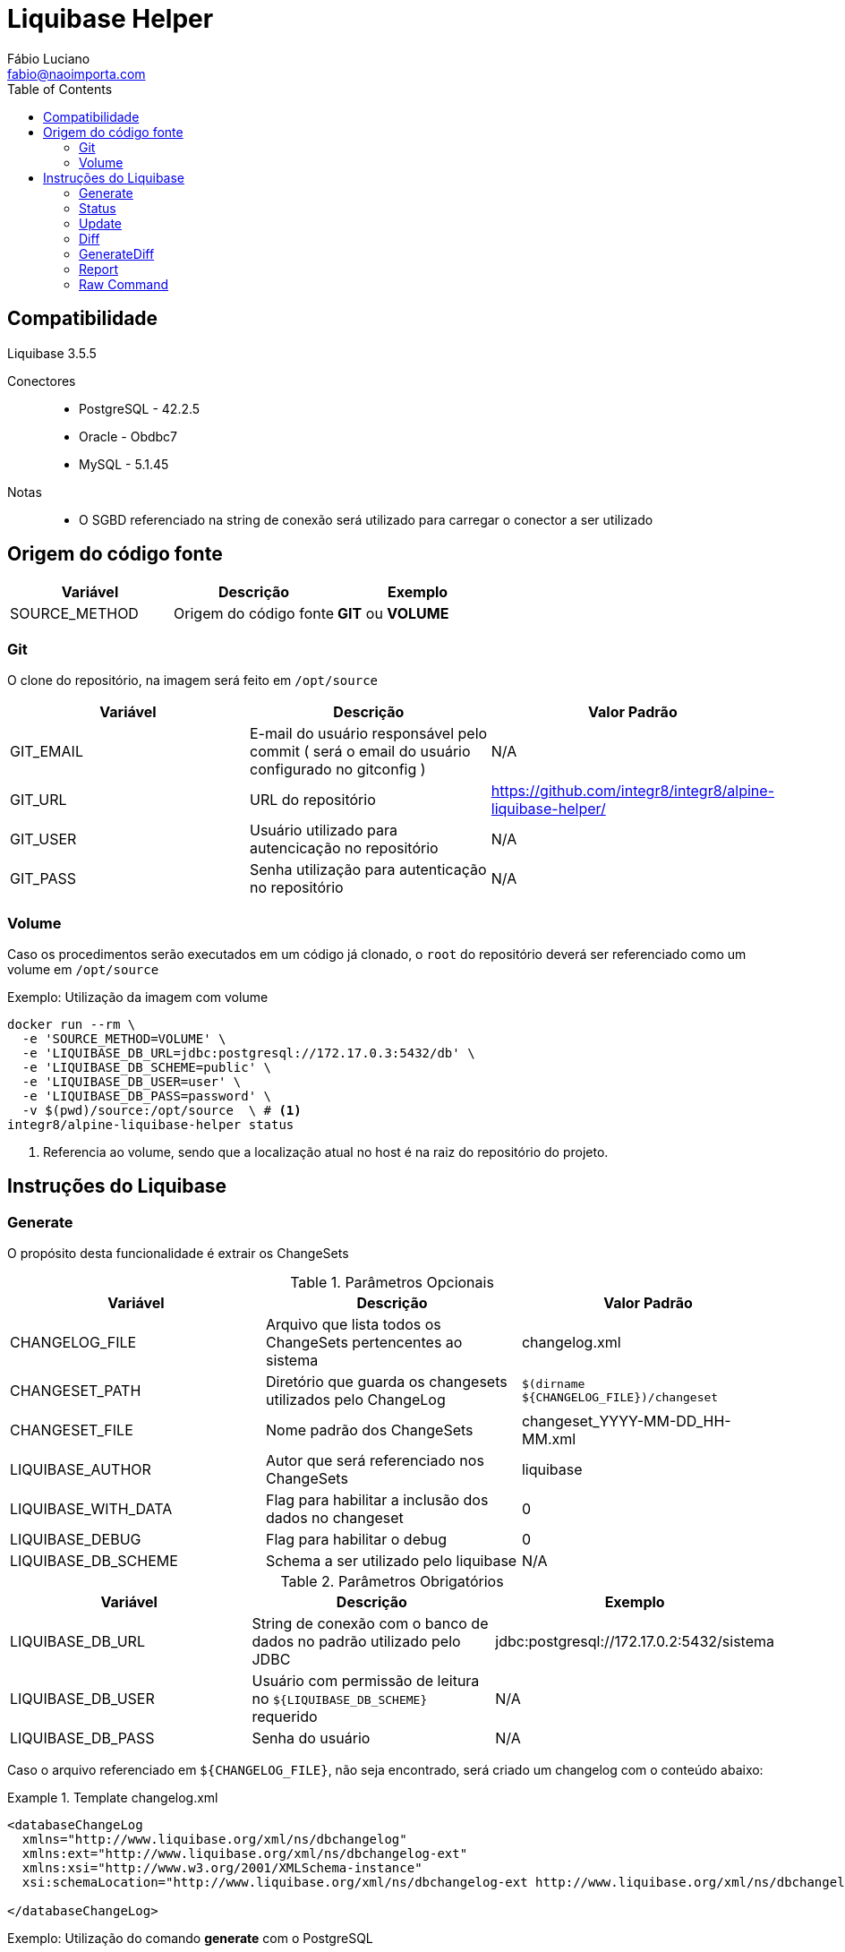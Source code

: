:toc2:
:toclevels: 2
:icons: font
:iconfont-cdn: https://cdnjs.cloudflare.com/ajax/libs/font-awesome/4.7.0/css/font-awesome.min.css
:linkattrs:
:sectanchors:
:sectlink:
:experimental:
:source-language: asciidoc

= Liquibase Helper
Fábio Luciano <fabio@naoimporta.com>
:doctype: book
:reproducible:
:source-highlighter: rouge
:listing-caption: Listing

== Compatibilidade

Liquibase 3.5.5

Conectores::
 * PostgreSQL - 42.2.5
 * Oracle - Obdbc7
 * MySQL - 5.1.45

Notas::
 * O SGBD referenciado na string de conexão será utilizado para carregar o conector a ser utilizado

== Origem do código fonte

[width="100%", options="header",frame="topbot"] 
|=======
| Variável | Descrição | Exemplo
| SOURCE_METHOD | Origem do código fonte | *GIT* ou *VOLUME*
|=======

=== Git

O clone do repositório, na imagem será feito em `/opt/source`

[width="100%", options="header",frame="topbot"] 
|=======
| Variável | Descrição | Valor Padrão
| GIT_EMAIL | E-mail do usuário responsável pelo commit ( será o email do usuário configurado no gitconfig ) | N/A
| GIT_URL | URL do repositório | https://github.com/integr8/integr8/alpine-liquibase-helper/
| GIT_USER | Usuário utilizado para autencicação no repositório | N/A
| GIT_PASS | Senha utilização para autenticação no repositório | N/A
|=======

=== Volume

Caso os procedimentos serão executados em um código já clonado, o `root` do repositório deverá ser referenciado como um volume em `/opt/source`

[caption="Exemplo: "]
.Utilização da imagem com volume
===============================================================
[source, shell]
--------------------------------------------------------------
docker run --rm \
  -e 'SOURCE_METHOD=VOLUME' \
  -e 'LIQUIBASE_DB_URL=jdbc:postgresql://172.17.0.3:5432/db' \
  -e 'LIQUIBASE_DB_SCHEME=public' \
  -e 'LIQUIBASE_DB_USER=user' \
  -e 'LIQUIBASE_DB_PASS=password' \
  -v $(pwd)/source:/opt/source  \ # <1>
integr8/alpine-liquibase-helper status
--------------------------------------------------------------
<1> Referencia ao volume, sendo que a localização atual no host é na raiz do repositório do projeto.
===============================================================

== Instruções do Liquibase

=== Generate

O propósito desta funcionalidade é extrair os ChangeSets

.Parâmetros Opcionais
[width="100%", options="header",frame="topbot"] 
|=======
| Variável | Descrição | Valor Padrão
| CHANGELOG_FILE | Arquivo que lista todos os ChangeSets pertencentes ao sistema | changelog.xml 
| CHANGESET_PATH | Diretório que guarda os changesets utilizados pelo ChangeLog | `$(dirname  ${CHANGELOG_FILE})/changeset`
| CHANGESET_FILE | Nome padrão dos ChangeSets | changeset_YYYY-MM-DD_HH-MM.xml
| LIQUIBASE_AUTHOR | Autor que será referenciado nos ChangeSets | liquibase
| LIQUIBASE_WITH_DATA | Flag para habilitar a inclusão dos dados no changeset | 0
| LIQUIBASE_DEBUG | Flag para habilitar o debug | 0
| LIQUIBASE_DB_SCHEME | Schema a ser utilizado pelo liquibase | N/A
|=======

.Parâmetros Obrigatórios
[width="100%", options="header",frame="topbot"] 
|=======
| Variável | Descrição | Exemplo
| LIQUIBASE_DB_URL | String de conexão com o banco de dados no padrão utilizado pelo JDBC | jdbc:postgresql://172.17.0.2:5432/sistema
| LIQUIBASE_DB_USER | Usuário com permissão de leitura no `${LIQUIBASE_DB_SCHEME}` requerido | N/A
| LIQUIBASE_DB_PASS | Senha do usuário | N/A
|=======


Caso o arquivo referenciado em `${CHANGELOG_FILE}`, não seja encontrado, será criado um changelog com o conteúdo abaixo:

.Template changelog.xml
===============================================================
[source, xml]
--------------------------------------------------------------
<databaseChangeLog 
  xmlns="http://www.liquibase.org/xml/ns/dbchangelog"
  xmlns:ext="http://www.liquibase.org/xml/ns/dbchangelog-ext"
  xmlns:xsi="http://www.w3.org/2001/XMLSchema-instance"
  xsi:schemaLocation="http://www.liquibase.org/xml/ns/dbchangelog-ext http://www.liquibase.org/xml/ns/dbchangelog/dbchangelog-ext.xsd http://www.liquibase.org/xml/ns/dbchangelog http://www.liquibase.org/xml/ns/dbchangelog/dbchangelog-3.5.xsd">

</databaseChangeLog>
--------------------------------------------------------------
===============================================================


[caption="Exemplo: "]
.Utilização do comando *generate* com o PostgreSQL
===============================================================
[source, shell]
--------------------------------------------------------------
docker run --rm \
  -e 'SOURCE_METHOD=VOLUME' \
  -e 'LIQUIBASE_DB_URL=jdbc:postgresql://172.17.0.2:5432/db' \
  -e 'LIQUIBASE_DB_USER=username' \
  -e 'LIQUIBASE_DB_PASS=password' \
  -v $(pwd)/source:/opt/source  \
integr8/alpine-liquibase-helper generate
--------------------------------------------------------------
===============================================================

=== Status

O propósito desta funcionalidade retornar o estado atual do banco de dados relacionando os ChangeSets existentes com os aplicados e rastreados na tabela `DATABASECHANGELOG`.

.Parâmetros Opcionais
[width="100%", options="header",frame="topbot"] 
|=======
| Variável | Descrição | Valor Padrão
| CHANGELOG_FILE | Arquivo que lista todos os ChangeSets pertencentes ao sistema | changelog.xml 
| LIQUIBASE_DEBUG | Flag para habilitar o debug | 0
| LIQUIBASE_DB_SCHEME | Schema a ser utilizado pelo liquibase | N/A
|=======

.Parâmetros Obrigatórios
[width="100%", options="header",frame="topbot"] 
|=======
| Variável | Descrição | Exemplo
| LIQUIBASE_DB_URL | String de conexão com o banco de dados no padrão utilizado pelo JDBC | jdbc:postgresql://172.17.0.2:5432/sistema
| LIQUIBASE_DB_USER | Usuário com permissão de leitura no `${LIQUIBASE_DB_SCHEME}` requerido | N/A
| LIQUIBASE_DB_PASS | Senha do usuário | N/A
|=======

[caption="Exemplo: "]
.Utilização do comando *status* com o PostgreSQL
===============================================================
[source, shell]
--------------------------------------------------------------
docker run --rm \
  -e 'SOURCE_METHOD=VOLUME' \
  -e 'LIQUIBASE_DB_URL=jdbc:postgresql://172.17.0.2:5432/db' \
  -e 'LIQUIBASE_DB_USER=username' \
  -e 'LIQUIBASE_DB_PASS=password' \
  -v $(pwd)/source:/opt/source  \
integr8/alpine-liquibase-helper status
--------------------------------------------------------------
===============================================================

=== Update

Atualiza o banco de dados para a versão mais recente, consultando a tabela `DATABASECHANGELOG`, quais os ChangeSets não foram executados.

.Parâmetros Opcionais
[width="100%", options="header",frame="topbot"] 
|=======
| Variável | Descrição | Valor Padrão
| CHANGELOG_FILE | Arquivo que lista todos os ChangeSets pertencentes ao sistema | changelog.xml 
| LIQUIBASE_DEBUG | Flag para habilitar o debug | 0
| LIQUIBASE_DB_SCHEME | Schema a ser utilizado pelo liquibase | N/A
|=======

.Parâmetros Obrigatórios
[width="100%", options="header",frame="topbot"] 
|=======
| Variável | Descrição | Exemplo
| LIQUIBASE_DB_URL | String de conexão com o banco de dados no padrão utilizado pelo JDBC | jdbc:postgresql://172.17.0.2:5432/sistema
| LIQUIBASE_DB_USER | Usuário com permissão de leitura no `${LIQUIBASE_DB_SCHEME}` requerido | N/A
| LIQUIBASE_DB_PASS | Senha do usuário | N/A
|=======

[caption="Exemplo: "]
.Utilização do comando *update* com o PostgreSQL
===============================================================
[source, shell]
--------------------------------------------------------------
docker run --rm \
  -e 'SOURCE_METHOD=VOLUME' \
  -e 'LIQUIBASE_DB_URL=jdbc:postgresql://172.17.0.2:5432/db' \
  -e 'LIQUIBASE_DB_USER=username' \
  -e 'LIQUIBASE_DB_PASS=password' \
  -v $(pwd)/source:/opt/source  \
integr8/alpine-liquibase-helper update
--------------------------------------------------------------
===============================================================

=== Diff

imprime a diferença entre dois bancos de dados para simples conferência

.Parâmetros Opcionais
[width="100%", options="header",frame="topbot"] 
|=======
| Variável | Descrição | Valor Padrão
| LIQUIBASE_DEBUG | Flag para habilitar o debug | 0
| LIQUIBASE_DB_SCHEME | Schema a ser utilizado pelo liquibase | N/A
| LIQUIBASE_DB_REFERENCE_SCHEMA | Schema a ser utilizado pelo liquibase no banco de referência | N/A
|=======

.Parâmetros Obrigatórios
[width="100%", options="header",frame="topbot"] 
|=======
| Variável | Descrição | Exemplo
| LIQUIBASE_DB_URL | String de conexão com o banco de dados no padrão utilizado pelo JDBC | jdbc:postgresql://172.17.0.2:5432/sistema
| LIQUIBASE_DB_USER | Usuário com permissão de leitura no `${LIQUIBASE_DB_SCHEME}` requerido | N/A
| LIQUIBASE_DB_PASS | Senha do usuário | N/A
| LIQUIBASE_DB_REFERENCE_URL | String de conexão com o banco de dados de referência no padrão utilizado pelo JDBC | jdbc:postgresql://172.17.0.2:5432/sistema
| LIQUIBASE_DB_REFERENCE_USER | Usuário com permissão de leitura no `${LIQUIBASE_DB_SCHEME}` requerido no banco de dados de referência  | N/A
| LIQUIBASE_DB_REFERENCE_PASS | Senha do usuário no banco de dados de referência | N/A
|=======

[caption="Exemplo: "]
.Utilização do comando *diff* com o PostgreSQL
===============================================================
[source, shell]
--------------------------------------------------------------
docker run --rm \
  -e 'SOURCE_METHOD=VOLUME' \
  -e 'LIQUIBASE_DB_URL=jdbc:postgresql://172.17.0.3:5432/db' \
  -e 'LIQUIBASE_DB_USER=username' \
  -e 'LIQUIBASE_DB_PASS=password' \
  -e 'LIQUIBASE_DB_REFERENCE_URL=jdbc:postgresql://172.17.0.2:5432/db' \
  -e 'LIQUIBASE_DB_REFERENCE_USER=username' \
  -e 'LIQUIBASE_DB_REFERENCE_PASS=password' \
  -v $(pwd)/source:/opt/source \
integr8/alpine-liquibase-helper diff
--------------------------------------------------------------
===============================================================

=== GenerateDiff
O propósito desta funcionalidade comparar dois bancos de dados, e gerar o ChangeSet para que um fique idêntico ao outro. O script atualiza o arquivo de ChangeLog referenciado em `${CHANGELOG_FILE}`, adicionando o ChangeSet criado.

.Parâmetros Opcionais
[width="100%", options="header",frame="topbot"] 
|=======
| Variável | Descrição | Valor Padrão
| CHANGELOG_FILE | Arquivo que lista todos os ChangeSets pertencentes ao sistema | changelog.xml 
| CHANGESET_PATH | Diretório que guarda os changesets utilizados pelo ChangeLog | `$(dirname  ${CHANGELOG_FILE})/changeset`
| CHANGESET_FILE | Nome padrão dos ChangeSets | changeset_YYYY-MM-DD_HH-MM.xml
| LIQUIBASE_AUTHOR | Autor que será referenciado nos ChangeSets | liquibase
| LIQUIBASE_DEBUG | Flag para habilitar o debug | 0
| LIQUIBASE_DB_SCHEME | Schema a ser utilizado pelo liquibase | N/A
| LIQUIBASE_DB_REFERENCE_SCHEMA | Schema a ser utilizado pelo liquibase no banco de referência | N/A
|=======

.Parâmetros Obrigatórios
[width="100%", options="header",frame="topbot"] 
|=======
| Variável | Descrição | Exemplo
| LIQUIBASE_DB_URL | String de conexão com o banco de dados no padrão utilizado pelo JDBC | jdbc:postgresql://172.17.0.2:5432/sistema
| LIQUIBASE_DB_USER | Usuário com permissão de leitura no `${LIQUIBASE_DB_SCHEME}` requerido | N/A
| LIQUIBASE_DB_PASS | Senha do usuário | N/A
| LIQUIBASE_DB_REFERENCE_URL | String de conexão com o banco de dados de referência no padrão utilizado pelo JDBC | jdbc:postgresql://172.17.0.2:5432/sistema
| LIQUIBASE_DB_REFERENCE_USER | Usuário com permissão de leitura no `${LIQUIBASE_DB_SCHEME}` requerido no banco de dados de referência  | N/A
| LIQUIBASE_DB_REFERENCE_PASS | Senha do usuário no banco de dados de referência | N/A
|=======

[caption="Exemplo: "]
.Utilização do comando *generateDiff* com o PostgreSQL
===============================================================
[source, shell]
--------------------------------------------------------------
docker run --rm \
  -e 'SOURCE_METHOD=VOLUME' \
  -e 'LIQUIBASE_DB_URL=jdbc:postgresql://172.17.0.2:5432/sipu' \
  -e 'LIQUIBASE_DB_USER=sipu' \
  -e 'LIQUIBASE_DB_PASS=sipu' \
  -e 'LIQUIBASE_DB_REFERENCE_URL=jdbc:postgresql://172.17.0.3:5432/sipu' \
  -e 'LIQUIBASE_DB_REFERENCE_USER=sipu' \
  -e 'LIQUIBASE_DB_REFERENCE_PASS=sipu' \
  -v $(pwd)/source:/opt/source \
integr8/alpine-liquibase-helper generateDiff
--------------------------------------------------------------
===============================================================

=== Report

Gera um relatório constrastando o `${CHANGELOG_FILE}` com o estado do banco de dados atual, utilizado pelo Administrador de dados para conferência do que será mudado com a aplicação do ChangeLog.

.Parâmetros Opcionais
[width="100%", options="header",frame="topbot"] 
|=======
| Variável | Descrição | Valor Padrão
| CHANGELOG_FILE | Arquivo que lista todos os ChangeSets pertencentes ao sistema | changelog.xml 
| LIQUIBASE_DEBUG | Flag para habilitar o debug | 0
| LIQUIBASE_DB_SCHEME | Schema a ser utilizado pelo liquibase | N/A
|=======

.Parâmetros Obrigatórios
[width="100%", options="header",frame="topbot"] 
|=======
| Variável | Descrição | Exemplo
| LIQUIBASE_DB_URL | String de conexão com o banco de dados no padrão utilizado pelo JDBC | jdbc:postgresql://172.17.0.2:5432/sistema
| LIQUIBASE_DB_USER | Usuário com permissão de leitura no `${LIQUIBASE_DB_SCHEME}` requerido | N/A
| LIQUIBASE_DB_PASS | Senha do usuário | N/A
|=======

[caption="Exemplo: "]
.Utilização do comando *report* com o PostgreSQL
===============================================================
[source, shell]
--------------------------------------------------------------
docker run --rm \  
  -e 'SOURCE_METHOD=VOLUME' \
  -e 'LIQUIBASE_DB_URL=jdbc:postgresql://172.17.0.2:5432/sipu' \
  -e 'LIQUIBASE_DB_USER=sipu' \
  -e 'LIQUIBASE_DB_PASS=sipu' \
  -v $(pwd)/source:/opt/source \
  -v $(pwd)/report:/opt/liquibase/report \ <1>
integr8/alpine-liquibase-helper report
--------------------------------------------------------------
<1> Note a referência ao volume do report, para que este esteja disponível no host que estiver executado este container
===============================================================

=== Raw Command

Executa um comando sem a utilização dos Wrappers criados por esta imagem

.Parâmetros Obrigatórios
[width="100%", options="header",frame="topbot"] 
|=======
| Variável | Descrição | Exemplo
| LIQUIBASE_DB_URL | String de conexão com o banco de dados no padrão utilizado pelo JDBC | jdbc:postgresql://172.17.0.2:5432/sistema
| LIQUIBASE_DB_USER | Usuário no banco de dados | N/A
| LIQUIBASE_DB_PASS | Senha do usuário no banco de dados | N/A
|=======

[caption="Exemplo: "]
.Utilização do comando *raw* com o PostgreSQL
===============================================================
[source, shell]
--------------------------------------------------------------
docker run --rm \  
  -e 'SOURCE_METHOD=VOLUME' \
  -e 'LIQUIBASE_DB_URL=jdbc:postgresql://172.17.0.2:5432/db' \
  -e 'LIQUIBASE_DB_USER=user' \
  -e 'LIQUIBASE_DB_PASS=password' \
  -v $(pwd)/source:/opt/source \
integr8/alpine-liquibase-helper raw --logLevel=debug \
    diff \
        --referenceUrl=jdbc:postgresql://172.17.0.3:5432/db \
        --referenceUsername=user \
        --referencePassword=password
--------------------------------------------------------------
===============================================================